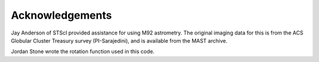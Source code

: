 Acknowledgements
=================

Jay Anderson of STScI provided assistance for using M92
astrometry. The original imaging data for this is from the ACS
Globular Cluster Treasury survey (PI-Sarajedini), and is available
from the MAST archive.

Jordan Stone wrote the rotation function used in this code.
